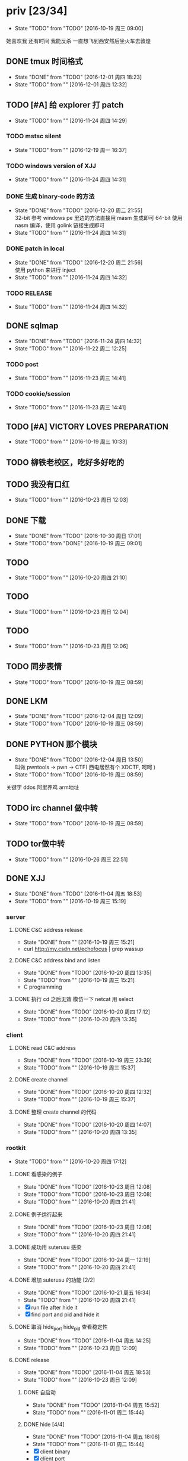 

* priv [23/34]
  SCHEDULED: <2016-10-19 周三>
  - State "TODO"       from "TODO"       [2016-10-19 周三 09:00]
  她喜欢我
  还有时间
  我能反杀
  一直想飞到西安然后坐火车去敦煌
  
** DONE tmux 时间格式
   CLOSED: [2016-12-01 周四 18:23] DEADLINE: <2016-12-01 周四>
   - State "DONE"       from "TODO"       [2016-12-01 周四 18:23]
   - State "TODO"       from ""           [2016-12-01 周四 12:32]
** TODO [#A] 给 explorer 打 patch
   SCHEDULED: <2016-11-30 周三>
   - State "TODO"       from ""           [2016-11-24 周四 14:29]

*** TODO mstsc silent
    - State "TODO"       from ""           [2016-12-19 周一 16:37]
*** TODO windows version of XJJ
    - State "TODO"       from ""           [2016-11-24 周四 14:31]
*** DONE 生成 binary-code 的方法
    CLOSED: [2016-12-20 周二 21:55]
    - State "DONE"       from "TODO"       [2016-12-20 周二 21:55] \\
      32-bit 参考 windows pe 里边的方法直接用 masm 生成即可
      64-bit 使用 nasm 编译，使用 golink 链接生成即可
    - State "TODO"       from ""           [2016-11-24 周四 14:31]
*** DONE patch in local
    CLOSED: [2016-12-20 周二 21:56]
    - State "DONE"       from "TODO"       [2016-12-20 周二 21:56] \\
      使用 python 来进行 inject
    - State "TODO"       from ""           [2016-11-24 周四 14:32]
*** TODO RELEASE
    - State "TODO"       from ""           [2016-11-24 周四 14:32]
** DONE sqlmap
   CLOSED: [2016-11-24 周四 14:32] SCHEDULED: <2016-11-29 周二>
   - State "DONE"       from "TODO"       [2016-11-24 周四 14:32]
   - State "TODO"       from ""           [2016-11-22 周二 12:25]
*** TODO post
    - State "TODO"       from ""           [2016-11-23 周三 14:41]
*** TODO cookie/session
    - State "TODO"       from ""           [2016-11-23 周三 14:41]
** TODO [#A] VICTORY LOVES PREPARATION
   DEADLINE: <2016-10-19 周三>
   - State "TODO"       from ""           [2016-10-19 周三 10:33]
** TODO 柳铁老校区，吃好多好吃的
** TODO 我没有口红
   - State "TODO"       from ""           [2016-10-23 周日 12:03]
** DONE 下载<<六弄咖啡馆>>
   CLOSED: [2016-10-30 周日 17:01]
   - State "DONE"       from "TODO"       [2016-10-30 周日 17:01]
   - State "TODO"       from "DONE"       [2016-10-19 周三 09:01]
   :PROPERTIES:
   :movie:    must download
   :END:
** TODO <<我可以咬你一口吗>>
   - State "TODO"       from ""           [2016-10-20 周四 21:10]
** TODO <<你今天真好看>>
   - State "TODO"       from ""           [2016-10-23 周日 12:04]
** TODO <<憨豆都追女仔>>
   - State "TODO"       from ""           [2016-10-23 周日 12:06]
** TODO 同步表情
   - State "TODO"       from "TODO"       [2016-10-19 周三 08:59]
** DONE LKM
   CLOSED: [2016-12-04 周日 12:09]
   - State "DONE"       from "TODO"       [2016-12-04 周日 12:09]
   - State "TODO"       from "TODO"       [2016-10-19 周三 08:59]
** DONE PYTHON 那个模块
   CLOSED: [2016-12-04 周日 13:50]
   - State "DONE"       from "TODO"       [2016-12-04 周日 13:50] \\
     叫做 pwntools
     -> pwn
     -> CTF( 西电居然有个 XDCTF, 呵呵 )
   - State "TODO"       from "TODO"       [2016-10-19 周三 08:59]
关键字 ddos 阿里养鸡 arm地址
** TODO irc channel 做中转
   - State "TODO"       from "TODO"       [2016-10-19 周三 08:59]
** TODO tor做中转
   - State "TODO"       from ""           [2016-10-26 周三 22:51]
** DONE XJJ
   CLOSED: [2016-11-04 周五 18:53]
   - State "DONE"       from "TODO"       [2016-11-04 周五 18:53]
   - State "TODO"       from ""           [2016-10-19 周三 15:19]
*** server
**** DONE C&C address release
     CLOSED: [2016-10-19 周三 15:21]
     - State "DONE"       from ""           [2016-10-19 周三 15:21]
     - curl http://my.csdn.net/echofocus | grep wassup
**** DONE C&C address bind and listen
     CLOSED: [2016-10-20 周四 13:35]
     - State "DONE"       from "TODO"       [2016-10-20 周四 13:35]
     - State "TODO"       from ""           [2016-10-19 周三 15:21]
     - C programming
**** DONE 执行 cd 之后无效 模仿一下 netcat 用 select
     CLOSED: [2016-10-20 周四 17:12]
     - State "DONE"       from "TODO"       [2016-10-20 周四 17:12]
     - State "TODO"       from ""           [2016-10-20 周四 13:35]
*** client
**** DONE read C&C address
     CLOSED: [2016-10-19 周三 23:39]
     - State "DONE"       from "TODO"       [2016-10-19 周三 23:39]
     - State "TODO"       from ""           [2016-10-19 周三 15:37]
**** DONE create channel
     CLOSED: [2016-10-20 周四 12:32]
     - State "DONE"       from "TODO"       [2016-10-20 周四 12:32]
     - State "TODO"       from ""           [2016-10-19 周三 15:37]

**** DONE 整理 create channel 的代码
     CLOSED: [2016-10-20 周四 14:07]
     - State "DONE"       from "TODO"       [2016-10-20 周四 14:07]
     - State "TODO"       from ""           [2016-10-20 周四 13:35]

*** rootkit
    - State "TODO"       from ""           [2016-10-20 周四 17:12]
**** DONE 看感染的例子
     CLOSED: [2016-10-23 周日 12:08]
     - State "DONE"       from "TODO"       [2016-10-23 周日 12:08]
     - State "TODO"       from "TODO"       [2016-10-23 周日 12:08]
     - State "TODO"       from ""           [2016-10-20 周四 21:41]
**** DONE 例子运行起来
     CLOSED: [2016-10-23 周日 12:08]
     - State "DONE"       from "TODO"       [2016-10-23 周日 12:08]
     - State "TODO"       from ""           [2016-10-20 周四 21:41]
**** DONE 成功用 suterusu 感染
     CLOSED: [2016-10-24 周一 12:19]
     - State "DONE"       from "TODO"       [2016-10-24 周一 12:19]
     - State "TODO"       from ""           [2016-10-20 周四 21:41]
**** DONE 增加 suterusu 的功能 [2/2]
     CLOSED: [2016-10-21 周五 16:34]
     - State "DONE"       from "TODO"       [2016-10-21 周五 16:34]
     - State "TODO"       from ""           [2016-10-20 周四 21:41]
     - [X] run file after hide it
     - [X] find port and pid and hide it
**** DONE 取消 hide_port hide_pid 查看稳定性
     CLOSED: [2016-11-04 周五 14:25]
     - State "DONE"       from "TODO"       [2016-11-04 周五 14:25]
     - State "TODO"       from ""           [2016-10-23 周日 12:09]
**** DONE release
     CLOSED: [2016-11-04 周五 18:53]
     - State "DONE"       from "TODO"       [2016-11-04 周五 18:53]
     - State "TODO"       from ""           [2016-10-23 周日 12:09]
***** DONE 自启动
      CLOSED: [2016-11-04 周五 15:52]
      - State "DONE"       from "TODO"       [2016-11-04 周五 15:52]
      - State "TODO"       from ""           [2016-11-01 周二 15:44]
***** DONE hide [4/4]
      CLOSED: [2016-11-04 周五 18:08]
      - State "DONE"       from "TODO"       [2016-11-04 周五 18:08]
      - State "TODO"       from ""           [2016-11-01 周二 15:44]
      - [X] client binary
      - [X] client port
      - [X] client pid
      - [X] ko binary

** TODO 加密解密算法
   - State "TODO"       from ""           [2016-10-20 周四 18:
   - 应该用勒索程序将RSA加密后的密文
     发送到私有的服务端A
     A再通过后台直接查询比特币交易平台B
     B返回的结果
     A判断为收到钱了
     在A上用私钥进行解密
     然后将明文AES密钥和IV返回给勒索程序。
   - 使用AES加密算法去加密系统中的文件
     然后使用RSA加密算法去加密AES密钥
     虽然AES是对称加密算法
     但RSA为非对称加密算法
     只有拥有RSA私钥才能解密得到AES的密钥进而对被加密的文件进行解密
     软件加密时使用的AES密钥是随机生成的
     因此在加密过后无法复现密钥
*** DONE MD5
    CLOSED: [2016-10-26 周三 20:10]
    - State "DONE"       from "TODO"       [2016-10-26 周三 20:10]
    - State "TODO"       from ""           [2016-10-26 周三 09:45]
      output -> 128bits -> 32 in hex
      input -> break into 512-bit blocks (sixteen 32-bit words)
      input -> padded -> divisible by 512
      input -> padded -> one 1 -> many 0 -> 64 bits fewer than a multiple of 512
      ^?
      input -> padded -> remaining bits filled up with 64 bits representing the length of the original message, modulo 2^64
      process -> on 32-bit A B C D
**** TODO [#C] 最后的长度 << 3 为什么
     - State "TODO"       from ""           [2016-10-28 周五 17:08]
*** DONE 使用AES加密/解密算法去加密文件
    CLOSED: [2016-10-31 周一 18:03]
    - State "DONE"       from "TODO"       [2016-10-31 周一 18:03]
    - State "TODO"       from ""           [2016-10-26 周三 22:41]
**** DONE 需要使用 SHA 生成 fixed length keys
     CLOSED: [2016-10-30 周日 17:02]
     - State "DONE"       from "TODO"       [2016-10-30 周日 17:02]
     - State "TODO"       from ""           [2016-10-28 周五 16:06]
*** TODO 使用RSA加密AES密钥
    - State "TODO"       from ""           [2016-10-26 周三 22:41]
** DONE 转换添加 mid 到看代码的列表里
   - State "DONE"       from "DONE"       [2016-10-19 周三 09:00]
** DONE RELEASE XJJ
   CLOSED: [2016-11-11 周五 21:38] DEADLINE: <2016-11-11 周五>
   - State "DONE"       from "TODO"       [2016-11-11 周五 21:38]
   - State "TODO"       from ""           [2016-11-11 周五 09:40]
** DONE 11.21 打印
   CLOSED: [2016-11-25 周五 21:52] SCHEDULED: <2016-11-21 周一>
   - State "DONE"       from "TODO"       [2016-11-25 周五 21:52]
   - State "TODO"       from ""           [2016-11-11 周五 10:40]
** DONE 买票 12.31
   CLOSED: [2016-11-25 周五 21:52] SCHEDULED: <2016-11-12 周六>
   - State "DONE"       from "TODO"       [2016-11-25 周五 21:52]
   - State "TODO"       from ""           [2016-11-11 周五 09:41]
** DONE LaTeX 
   CLOSED: [2016-11-15 周二 10:02] SCHEDULED: <2016-11-11 周五>
   - State "DONE"       from "TODO"       [2016-11-15 周二 10:02]
   - State "TODO"       from ""           [2016-11-11 周五 09:56]
** DONE 下载歌曲 [17/17]
   CLOSED: [2016-12-02 周五 11:33] DEADLINE: <2016-10-26 周三>
   - State "DONE"       from "TODO"       [2016-12-02 周五 11:33]
   - State "TODO"       from ""           [2016-10-26 周三 09:36]
   - [X] 寂寞的鸭子
     - 苏慧伦 的 鸭子?
   - [X] 忘不了
   - [X] 为你我受冷风吹
   - [X] 姐姐妹妹站起来
   - [X] 黄昏
   - [X] 你知道不知道
   - [X] 蓝色雨（温岚）
   - [X] 启程
     - 爱情白皮书 范玮琪 ?
   - [X] 相爱十年 邓超，董洁 爱的箴言
     - 邓丽君原唱
   - [X] 圣诞结
   - [X] 演员
   - [X] 后来
   - [X] 搁浅
   - [X] 吉米来吧
   - [X] 你是我心内的一首歌
   - [X] 丹顶鹤的故事
   - [X] 遇见你的时候所有星星都落到我头上
** DONE 上传 tabbar-tweak.el
   - State "DONE"       from "DONE"       [2016-10-19 周三 09:00]

** DONE qyh dj peek
   CLOSED: [2016-11-05 周六 18:28] DEADLINE: <2016-11-07 周一>
   - State "DONE"       from "TODO"       [2016-11-05 周六 18:28]
   - State "TODO"       from ""           [2016-11-05 周六 17:44]

** DONE 同步.emacs
   CLOSED: [2016-10-19 周三 10:29]
   - State "DONE"       from "TODO"       [2016-10-19 周三 10:29]
   :PROPERTIES:
   :Effort:   0:00
   :END:
** DONE qyh_repo_rollback.sh [init|reset] [5/5]
 - [X] 列举相关的仓
   $w/kernel
   $w1
   $w1sdk
   $w2
 - [X] check arguments
 - [X] check $w
 - [X] reset 到 init
 - [X] sync 到 target
** DONE 擦白版
** DONE excel
 - [X] 计算公式（快捷键）
 - [X] 最大值
 - [X] 数据 -> 变化图
** DONE expand-region以及其他插件
** DONE 注释
** DONE 移动行
** DONE 问石梦云win7的主题
 - 搜狗的“图标整理器”
** DONE mtp驱动
   
* learn_table

| student | math | pyh | mean | pi number |
|---------+------+-----+------+-----------|
| b 测试  |   13 |  09 |   11 |         5 |
| h       |   15 |  14 | 14.5 |         7 |
| a       |   17 |  13 |   15 |         9 |
#+TBLFM: $4=vmean($2..$3)
#+TBLFM: $5='(substring (number-to-string $pi) (round(string-to-number $4)) (+ 1 (round (string-to-number $4))));    
#+CONSTANTS: pi=3.1415926535897932384666666666666

| id |              r/g |              b/g |            gb/gr |   distance |
|----+------------------+------------------+------------------+------------|
|    | 540.602836879433 | 708.265957446809 | 1028.49290780142 |  1771.8880 |
|  1 |         0.560547 |         0.629883 |         1.000977 | 0.10865988 |
|  2 |         0.571289 |         0.642578 |         1.004883 | 0.10854316 |
|  7 |         0.574219 |         0.637695 |                1 | 0.11745107 |
#+TBLFM: $5=(((($2*1024/@2$2)-1)^2+(($3*1024/@2$3)-1)^2+(($4*1024/@2$4)-1)^2)^0.5)
